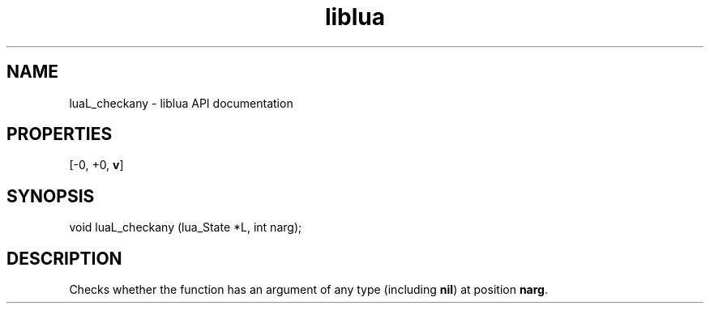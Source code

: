 .TH "liblua" "3" "Jan 25, 2016" "5.1.5" "lua API documentation"
.SH NAME
luaL_checkany - liblua API documentation

.SH PROPERTIES
[-0, +0, \fBv\fP]
.SH SYNOPSIS
void luaL_checkany (lua_State *L, int narg);

.SH DESCRIPTION

.sp
Checks whether the function has an argument
of any type (including \fBnil\fP) at position \fBnarg\fP.